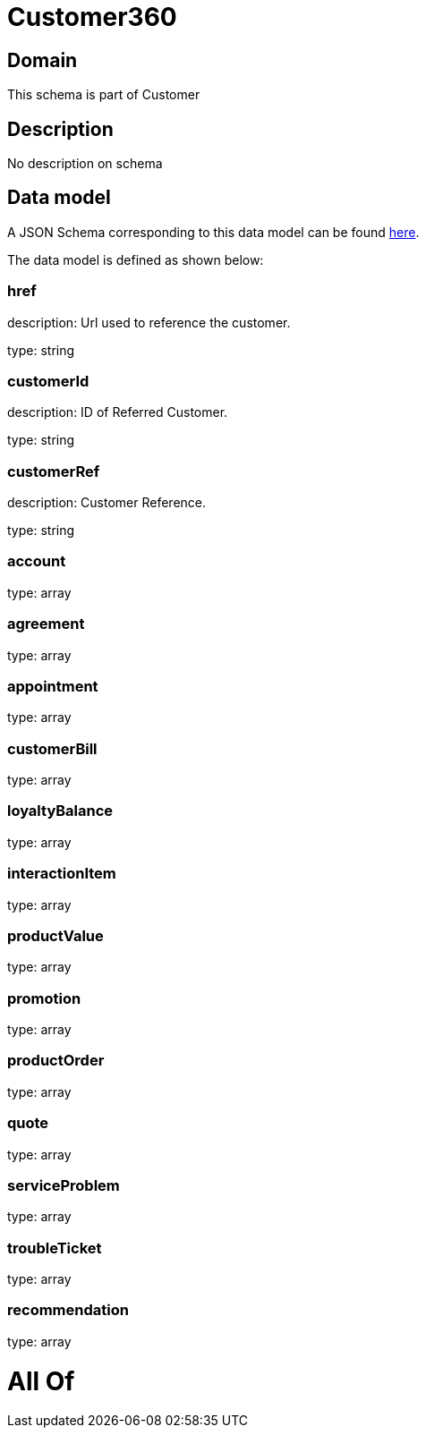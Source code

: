 = Customer360

[#domain]
== Domain

This schema is part of Customer

[#description]
== Description

No description on schema


[#data_model]
== Data model

A JSON Schema corresponding to this data model can be found https://tmforum.org[here].

The data model is defined as shown below:


=== href
description: Url used to reference the customer.

type: string


=== customerId
description: ID of Referred Customer.

type: string


=== customerRef
description: Customer Reference.

type: string


=== account
type: array


=== agreement
type: array


=== appointment
type: array


=== customerBill
type: array


=== loyaltyBalance
type: array


=== interactionItem
type: array


=== productValue
type: array


=== promotion
type: array


=== productOrder
type: array


=== quote
type: array


=== serviceProblem
type: array


=== troubleTicket
type: array


=== recommendation
type: array


= All Of 
